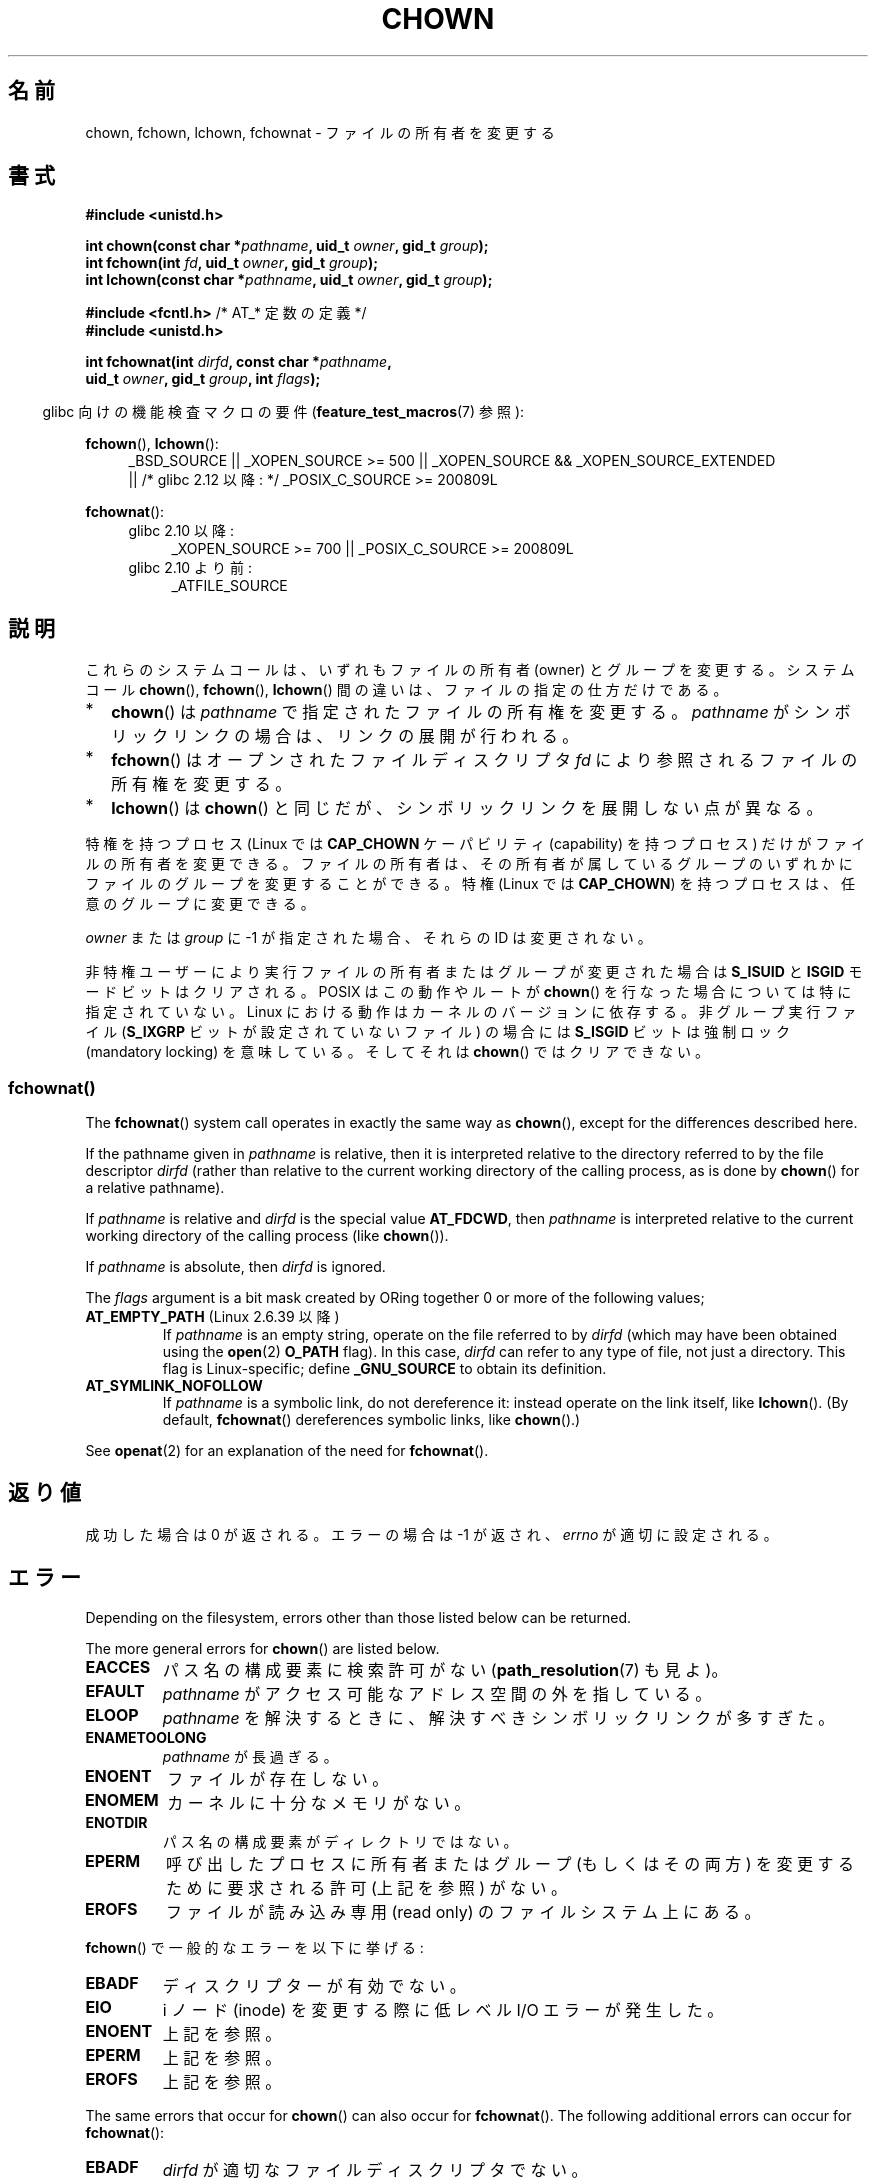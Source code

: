 .\" Copyright (c) 1992 Drew Eckhardt (drew@cs.colorado.edu), March 28, 1992
.\" and Copyright (c) 1998 Andries Brouwer (aeb@cwi.nl)
.\" and Copyright (c) 2006, 2007, 2008, 2014 Michael Kerrisk <mtk.manpages@gmail.com>
.\"
.\" %%%LICENSE_START(VERBATIM)
.\" Permission is granted to make and distribute verbatim copies of this
.\" manual provided the copyright notice and this permission notice are
.\" preserved on all copies.
.\"
.\" Permission is granted to copy and distribute modified versions of this
.\" manual under the conditions for verbatim copying, provided that the
.\" entire resulting derived work is distributed under the terms of a
.\" permission notice identical to this one.
.\"
.\" Since the Linux kernel and libraries are constantly changing, this
.\" manual page may be incorrect or out-of-date.  The author(s) assume no
.\" responsibility for errors or omissions, or for damages resulting from
.\" the use of the information contained herein.  The author(s) may not
.\" have taken the same level of care in the production of this manual,
.\" which is licensed free of charge, as they might when working
.\" professionally.
.\"
.\" Formatted or processed versions of this manual, if unaccompanied by
.\" the source, must acknowledge the copyright and authors of this work.
.\" %%%LICENSE_END
.\"
.\" Modified by Michael Haardt <michael@moria.de>
.\" Modified 1993-07-21 by Rik Faith <faith@cs.unc.edu>
.\" Modified 1996-07-09 by Andries Brouwer <aeb@cwi.nl>
.\" Modified 1996-11-06 by Eric S. Raymond <esr@thyrsus.com>
.\" Modified 1997-05-18 by Michael Haardt <michael@cantor.informatik.rwth-aachen.de>
.\" Modified 2004-06-23 by Michael Kerrisk <mtk.manpages@gmail.com>
.\" 2007-07-08, mtk, added an example program; updated SYNOPSIS
.\" 2008-05-08, mtk, Describe rules governing ownership of new files
.\"     (bsdgroups versus sysvgroups, and the effect of the parent
.\"     directory's set-group-ID permission bit).
.\"
.\"*******************************************************************
.\"
.\" This file was generated with po4a. Translate the source file.
.\"
.\"*******************************************************************
.\"
.\" Japanese Version Copyright (c) 1996 Yosiaki Yanagihara
.\"         all rights reserved.
.\" Translated 1996-06-24, Yosiaki Yanagihara <yosiaki@bsd2.kbnes.nec.co.jp>
.\" Modified 1998-05-11, HANATAKA Shinya <hanataka@abyss.rim.or.jp>
.\" Modified 2004-02-29, Yuichi SATO <ysato444@yahoo.co.jp>
.\" Updated & Modified Wed Dec 29 06:48:16 JST 2004 by Yuichi SATO
.\" Updated 2007-09-04, Akihiro MOTOKI <amotoki@dd.iij4u.or.jp>, LDP v2.64
.\" Updated 2008-08-09, Akihiro MOTOKI <amotoki@dd.iij4u.or.jp>, LDP v3.05
.\" Updated 2012-04-30, Akihiro MOTOKI <amotoki@gmail.com>
.\"
.TH CHOWN 2 2014\-02\-21 Linux "Linux Programmer's Manual"
.SH 名前
chown, fchown, lchown, fchownat \- ファイルの所有者を変更する
.SH 書式
.nf
\fB#include <unistd.h>\fP
.sp
\fBint chown(const char *\fP\fIpathname\fP\fB, uid_t \fP\fIowner\fP\fB, gid_t \fP\fIgroup\fP\fB);\fP
.br
\fBint fchown(int \fP\fIfd\fP\fB, uid_t \fP\fIowner\fP\fB, gid_t \fP\fIgroup\fP\fB);\fP
.br
\fBint lchown(const char *\fP\fIpathname\fP\fB, uid_t \fP\fIowner\fP\fB, gid_t \fP\fIgroup\fP\fB);\fP
.sp
\fB#include <fcntl.h>           \fP/* AT_* 定数の定義 */
\fB#include <unistd.h>\fP
.sp
\fBint fchownat(int \fP\fIdirfd\fP\fB, const char *\fP\fIpathname\fP\fB,\fP
\fB             uid_t \fP\fIowner\fP\fB, gid_t \fP\fIgroup\fP\fB, int \fP\fIflags\fP\fB);\fP
.fi
.sp
.sp
.in -4n
glibc 向けの機能検査マクロの要件 (\fBfeature_test_macros\fP(7)  参照):
.in
.sp
\fBfchown\fP(), \fBlchown\fP():
.PD 0
.ad l
.RS 4
_BSD_SOURCE || _XOPEN_SOURCE\ >=\ 500 || _XOPEN_SOURCE\ &&\ _XOPEN_SOURCE_EXTENDED
.br
|| /* glibc 2.12 以降: */ _POSIX_C_SOURCE\ >=\ 200809L
.RE
.sp
\fBfchownat\fP():
.PD 0
.ad l
.RS 4
.TP  4
glibc 2.10 以降:
_XOPEN_SOURCE\ >=\ 700 || _POSIX_C_SOURCE\ >=\ 200809L
.TP 
glibc 2.10 より前:
_ATFILE_SOURCE
.RE
.ad
.PD
.SH 説明
これらのシステムコールは、いずれもファイルの所有者 (owner) とグループを変更する。システムコール \fBchown\fP(),
\fBfchown\fP(), \fBlchown\fP() 間の違いは、ファイルの指定の仕方だけである。
.IP * 2
\fBchown\fP()  は \fIpathname\fP で指定されたファイルの所有権を変更する。 \fIpathname\fP
がシンボリックリンクの場合は、リンクの展開が行われる。
.IP *
\fBfchown\fP()  はオープンされたファイルディスクリプタ \fIfd\fP により参照されるファイルの所有権を変更する。
.IP *
\fBlchown\fP()  は \fBchown\fP()  と同じだが、シンボリックリンクを展開しない点が異なる。
.PP
特権を持つプロセス (Linux では \fBCAP_CHOWN\fP ケーパビリティ (capability) を持つプロセス) だけが
ファイルの所有者を変更できる。 ファイルの所有者は、その所有者が属しているグループのいずれかに ファイルのグループを変更することができる。 特権
(Linux では \fBCAP_CHOWN\fP)  を持つプロセスは、任意のグループに変更できる。

\fIowner\fP または \fIgroup\fP に \-1 が指定された場合、それらの ID は変更されない。

.\" In Linux 2.0 kernels, superuser was like everyone else
.\" In 2.2, up to 2.2.12, these bits were not cleared for superuser.
.\" Since 2.2.13, superuser is once more like everyone else.
非特権ユーザーにより実行ファイルの所有者またはグループが 変更された場合は \fBS_ISUID\fP と \fBISGID\fP モードビットはクリアされる。
POSIX はこの動作やルートが \fBchown\fP()  を行なった場合については特に指定されていない。 Linux
における動作はカーネルのバージョンに依存する。 非グループ実行ファイル (\fBS_IXGRP\fP ビットが設定されていないファイル) の場合には
\fBS_ISGID\fP ビットは強制ロック (mandatory locking) を意味している。 そしてそれは \fBchown\fP()
ではクリアできない。
.SS fchownat()
The \fBfchownat\fP()  system call operates in exactly the same way as
\fBchown\fP(), except for the differences described here.

If the pathname given in \fIpathname\fP is relative, then it is interpreted
relative to the directory referred to by the file descriptor \fIdirfd\fP
(rather than relative to the current working directory of the calling
process, as is done by \fBchown\fP()  for a relative pathname).

If \fIpathname\fP is relative and \fIdirfd\fP is the special value \fBAT_FDCWD\fP,
then \fIpathname\fP is interpreted relative to the current working directory of
the calling process (like \fBchown\fP()).

If \fIpathname\fP is absolute, then \fIdirfd\fP is ignored.

The \fIflags\fP argument is a bit mask created by ORing together 0 or more of
the following values;
.TP 
\fBAT_EMPTY_PATH\fP (Linux 2.6.39 以降)
.\" commit 65cfc6722361570bfe255698d9cd4dccaf47570d
.\" Before glibc 2.16, defining _ATFILE_SOURCE sufficed
If \fIpathname\fP is an empty string, operate on the file referred to by
\fIdirfd\fP (which may have been obtained using the \fBopen\fP(2)  \fBO_PATH\fP
flag).  In this case, \fIdirfd\fP can refer to any type of file, not just a
directory.  This flag is Linux\-specific; define \fB_GNU_SOURCE\fP to obtain its
definition.

.TP 
\fBAT_SYMLINK_NOFOLLOW\fP
If \fIpathname\fP is a symbolic link, do not dereference it: instead operate on
the link itself, like \fBlchown\fP().  (By default, \fBfchownat\fP()  dereferences
symbolic links, like \fBchown\fP().)
.PP
See \fBopenat\fP(2)  for an explanation of the need for \fBfchownat\fP().
.SH 返り値
成功した場合は 0 が返される。エラーの場合は \-1 が返され、 \fIerrno\fP が適切に設定される。
.SH エラー
Depending on the filesystem, errors other than those listed below can be
returned.

The more general errors for \fBchown\fP()  are listed below.
.TP 
\fBEACCES\fP
パス名の構成要素に検索許可がない (\fBpath_resolution\fP(7)  も見よ)。
.TP 
\fBEFAULT\fP
\fIpathname\fP がアクセス可能なアドレス空間の外を指している。
.TP 
\fBELOOP\fP
\fIpathname\fP を解決するときに、解決すべきシンボリックリンクが多すぎた。
.TP 
\fBENAMETOOLONG\fP
\fIpathname\fP が長過ぎる。
.TP 
\fBENOENT\fP
ファイルが存在しない。
.TP 
\fBENOMEM\fP
カーネルに十分なメモリがない。
.TP 
\fBENOTDIR\fP
パス名の構成要素がディレクトリではない。
.TP 
\fBEPERM\fP
呼び出したプロセスに所有者またはグループ (もしくはその両方) を変更するために 要求される許可 (上記を参照) がない。
.TP 
\fBEROFS\fP
ファイルが読み込み専用 (read only) のファイルシステム上にある。
.PP
\fBfchown\fP()  で一般的なエラーを以下に挙げる:
.TP 
\fBEBADF\fP
ディスクリプターが有効でない。
.TP 
\fBEIO\fP
i ノード (inode) を変更する際に低レベル I/O エラーが発生した。
.TP 
\fBENOENT\fP
上記を参照。
.TP 
\fBEPERM\fP
上記を参照。
.TP 
\fBEROFS\fP
上記を参照。
.PP
The same errors that occur for \fBchown\fP()  can also occur for
\fBfchownat\fP().  The following additional errors can occur for \fBfchownat\fP():
.TP 
\fBEBADF\fP
\fIdirfd\fP が適切なファイルディスクリプタでない。
.TP 
\fBEINVAL\fP
\fIflags\fP に無効なフラグが指定された。
.TP 
\fBENOTDIR\fP
\fIpathname\fP is relative and \fIdirfd\fP is a file descriptor referring to a
file other than a directory.
.SH バージョン
\fBfchownat\fP()  was added to Linux in kernel 2.6.16; library support was
added to glibc in version 2.4.
.SH 準拠
\fBchown\fP(), \fBfchown\fP(), \fBlchown\fP(): 4.4BSD, SVr4, POSIX.1\-2001,
POSIX.1\-2008.

.\" chown():
.\" SVr4 documents EINVAL, EINTR, ENOLINK and EMULTIHOP returns, but no
.\" ENOMEM.  POSIX.1 does not document ENOMEM or ELOOP error conditions.
.\" fchown():
.\" SVr4 documents additional EINVAL, EIO, EINTR, and ENOLINK
.\" error conditions.
4.4BSD 版ではスーパーユーザーのみが使用できる (つまり、普通のユーザーはファイルを手放すことはできない)。

\fBfchownat\fP(): POSIX.1\-2008.
.SH 注意
元々の Linux の \fBchown\fP(), \fBfchown\fP(), \fBlchown\fP() システムコールは、
16 ビットのユーザ ID とグループ ID だけに対応していた。
その後、 32 ビットの ID に対応した \fBchown32\fP(), \fBfchown32\fP(), \fBlchown32\fP()
が Linux 2.4 で追加された。
\fBchown\fP(), \fBfchown\fP(), and \fBlchown\fP() の glibc のラッパー関数は、
カーネルのバージョンによる違いを吸収している。

(\fBopen\fP(2)  や \fBmkdir\fP(2)  などにより) 新しいファイルが作成されるとき、
その所有者は呼び出したプロセスのファイルシステムユーザ ID と 同じに設定される。 そのファイルのグループはいくつかの要因により決定される。
その要因としては、 ファイルシステムの種類、そのファイルシステムのマウント時に 使用されたオプション、親ディレクトリで set\-group\-ID
許可ビットが 有効になっているどうか、がある。 ファイルシステムが \fBmount\fP(8)  オプションの \fI\-o\ grpid\fP (\fI\-o\ bsdgroups\fP も同義語) と \fI\-o\ nogrpid\fP (\fI\-o sysvgroups\fP も同義語)
に対応している場合、ルールは以下の通りとなる。
.IP * 2
ファイルシステムが \fI\-o\ grpid\fP 付きでマウントされている場合、新しいファイルのグループは 親ディレクトリのグループと同じになる。
.IP *
ファイルシステムが \fI\-o\ nogrpid\fP 付きでマウントされており、親ディレクトリでは set\-group\-ID ビットが
無効になっている場合、新しいファイルのグループは プロセスのファイルシステム GID と同じになる。
.IP *
ファイルシステムが \fI\-o\ nogrpid\fP 付きでマウントされており、親ディレクトリでは set\-group\-ID ビットが
有効になっている場合、新しいファイルのグループは 親ディレクトリのグループと同じになる。
.PP
Linux 2.6.25 では、マウントオプション \fI\-o\ grpid\fP と \fI\-o\ nogrpid\fP に対応しているファイルシステムは
ext2, ext3, ext4, XFS である。 これらのマウントオプションに対応していないファイルシステムでは、 \fI\-o\ nogrpid\fP
に関するルールが適用される。
.PP
\fBchown\fP()  方式は UID マッピングを使用した NFS ファイルシステムを侵害する。
さらにファイルの内容にアクセスする全てのシステムコールを侵害する。 これは \fBchown\fP()  が既にオープンされたファイルに対する
アクセスをただちに取り消すことによる。 クライアント側のキャッシュにより所有権が変更されて
ユーザーのアクセスが許した時点と、実際に他のクライアントでユーザーによって ファイルにアクセスできる時点との間に時間差があるかもしれない。

Linux の 2.1.81 より前のバージョン (特に 2.1.46 以前) では、 \fBchown\fP()  はシンボリックリンクを追跡しない。
Linux 2.1.81 以降では \fBchown\fP()  はシンボリックリンクを追跡し、新たなシステムコール \fBlchown\fP()
はシンボリックリンクを追跡しない。 Linux 2.1.86 以降ではこの新しいコール (古い \fBchown\fP()  と全く同じ動作を行なう)
は同じシステムコール番号を持ち \fBchown\fP()  は新しく導入された番号を持つ。
.SH 例
.PP
以下のプログラムは、 二つ目のコマンドライン引き数で指定された名前のファイルの所有者を、 一つ目のコマンドライン引き数で指定された値に変更する。
新しい所有者は、数字のユーザ ID かユーザ名のいずれかで指定できる (ユーザ名で指定した場合には、 \fBgetpwnam\fP(3)
を使ってシステムのパスワードファイルの検索が行われ、 ユーザ ID への変換が行われる)。
.SS "Program source"
.nf
#include <pwd.h>
#include <stdio.h>
#include <stdlib.h>
#include <unistd.h>

int
main(int argc, char *argv[])
{
    uid_t uid;
    struct passwd *pwd;
    char *endptr;

    if (argc != 3 || argv[1][0] == \(aq\e0\(aq) {
        fprintf(stderr, "%s <owner> <file>\en", argv[0]);
        exit(EXIT_FAILURE);
    }

    uid = strtol(argv[1], &endptr, 10);  /* Allow a numeric string */

    if (*endptr != \(aq\e0\(aq) {         /* Was not pure numeric string */
        pwd = getpwnam(argv[1]);   /* Try getting UID for username */
        if (pwd == NULL) {
            perror("getpwnam");
            exit(EXIT_FAILURE);
        }

        uid = pwd\->pw_uid;
    }

    if (chown(argv[2], uid, \-1) == \-1) {
        perror("chown");
        exit(EXIT_FAILURE);
    }

    exit(EXIT_SUCCESS);
}
.fi
.SH 関連項目
\fBchmod\fP(2), \fBflock\fP(2), \fBpath_resolution\fP(7), \fBsymlink\fP(7)
.SH この文書について
この man ページは Linux \fIman\-pages\fP プロジェクトのリリース 3.63 の一部
である。プロジェクトの説明とバグ報告に関する情報は
http://www.kernel.org/doc/man\-pages/ に書かれている。

